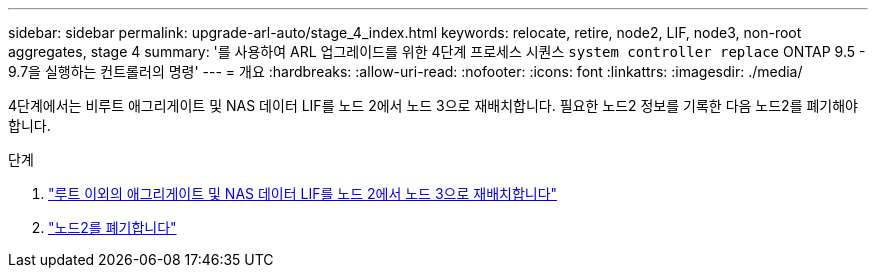 ---
sidebar: sidebar 
permalink: upgrade-arl-auto/stage_4_index.html 
keywords: relocate, retire, node2, LIF, node3, non-root aggregates, stage 4 
summary: '를 사용하여 ARL 업그레이드를 위한 4단계 프로세스 시퀀스 `system controller replace` ONTAP 9.5 - 9.7을 실행하는 컨트롤러의 명령' 
---
= 개요
:hardbreaks:
:allow-uri-read: 
:nofooter: 
:icons: font
:linkattrs: 
:imagesdir: ./media/


[role="lead"]
4단계에서는 비루트 애그리게이트 및 NAS 데이터 LIF를 노드 2에서 노드 3으로 재배치합니다. 필요한 노드2 정보를 기록한 다음 노드2를 폐기해야 합니다.

.단계
. link:relocate_non_root_aggr_nas_lifs_from_node2_to_node3.html["루트 이외의 애그리게이트 및 NAS 데이터 LIF를 노드 2에서 노드 3으로 재배치합니다"]
. link:retire_node2.html["노드2를 폐기합니다"]

